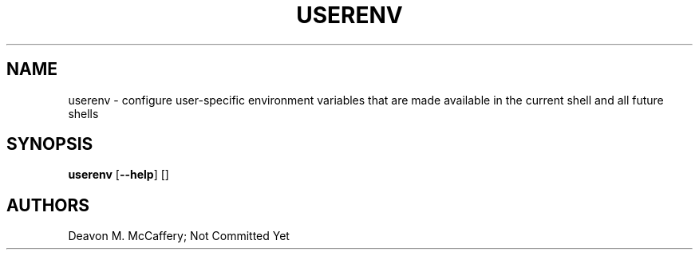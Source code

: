 .TH "USERENV" "1" "November 18, 2021" "Numonic v1.0.0" "Numonic Manual"
.nh \" Turn off hyphenation by default.
.SH NAME
.PP
userenv - configure user-specific environment variables that are made available in the current shell and all future
shells
.SH SYNOPSIS
.PP
\f[B]userenv\f[R] [\f[B]--help\f[R]] []
.SH AUTHORS
Deavon M. McCaffery; Not Committed Yet
